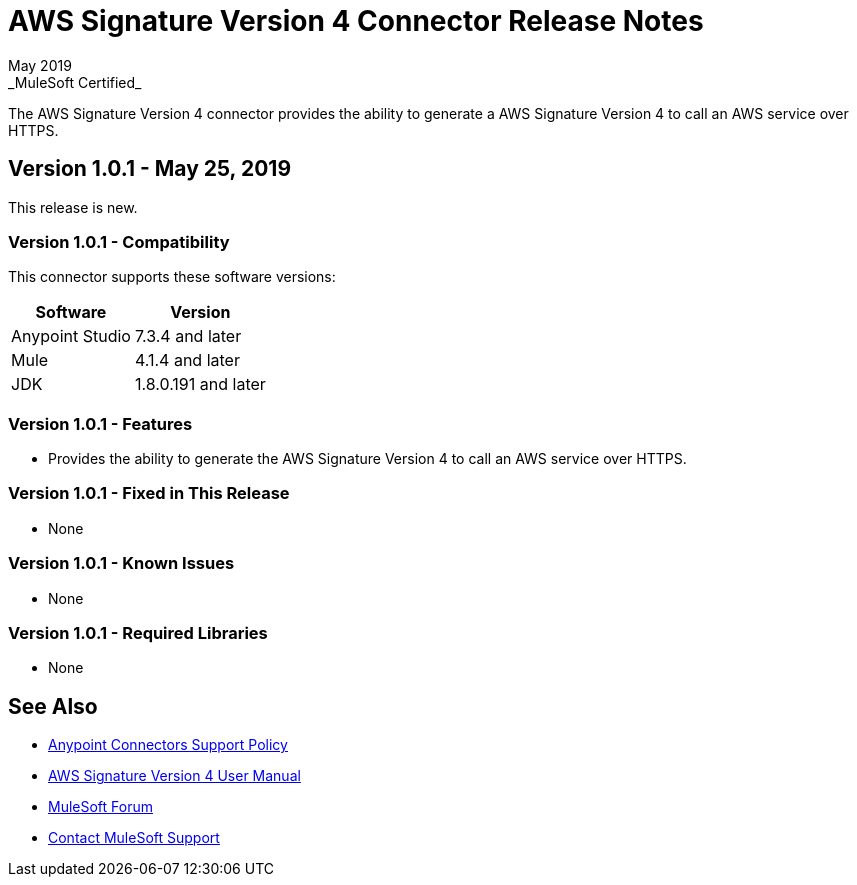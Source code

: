 = AWS Signature Version 4 Connector Release Notes
May 2019
_MuleSoft Certified_

The AWS Signature Version 4 connector provides the ability to generate a AWS Signature Version 4 to call an AWS service over HTTPS.

== Version 1.0.1 - May 25, 2019
This release is new.

=== Version 1.0.1 - Compatibility
This connector supports these software versions:

[%header%autowidth.spread]
|===
|Software |Version
|Anypoint Studio
|7.3.4 and later
|Mule
|4.1.4 and later
|JDK
|1.8.0.191 and later
|===

=== Version 1.0.1 - Features
* Provides the ability to generate the AWS Signature Version 4 to call an AWS service over HTTPS.

=== Version 1.0.1 - Fixed in This Release
* None

=== Version 1.0.1 - Known Issues
* None

=== Version 1.0.1 - Required Libraries
* None

== See Also
* https://www.mulesoft.com/legal/versioning-back-support-policy#anypoint-connectors[Anypoint Connectors Support Policy]
* link:user-manual.adoc[AWS Signature Version 4 User Manual]
* https://forums.mulesoft.com[MuleSoft Forum]
* https://support.mulesoft.com[Contact MuleSoft Support]
